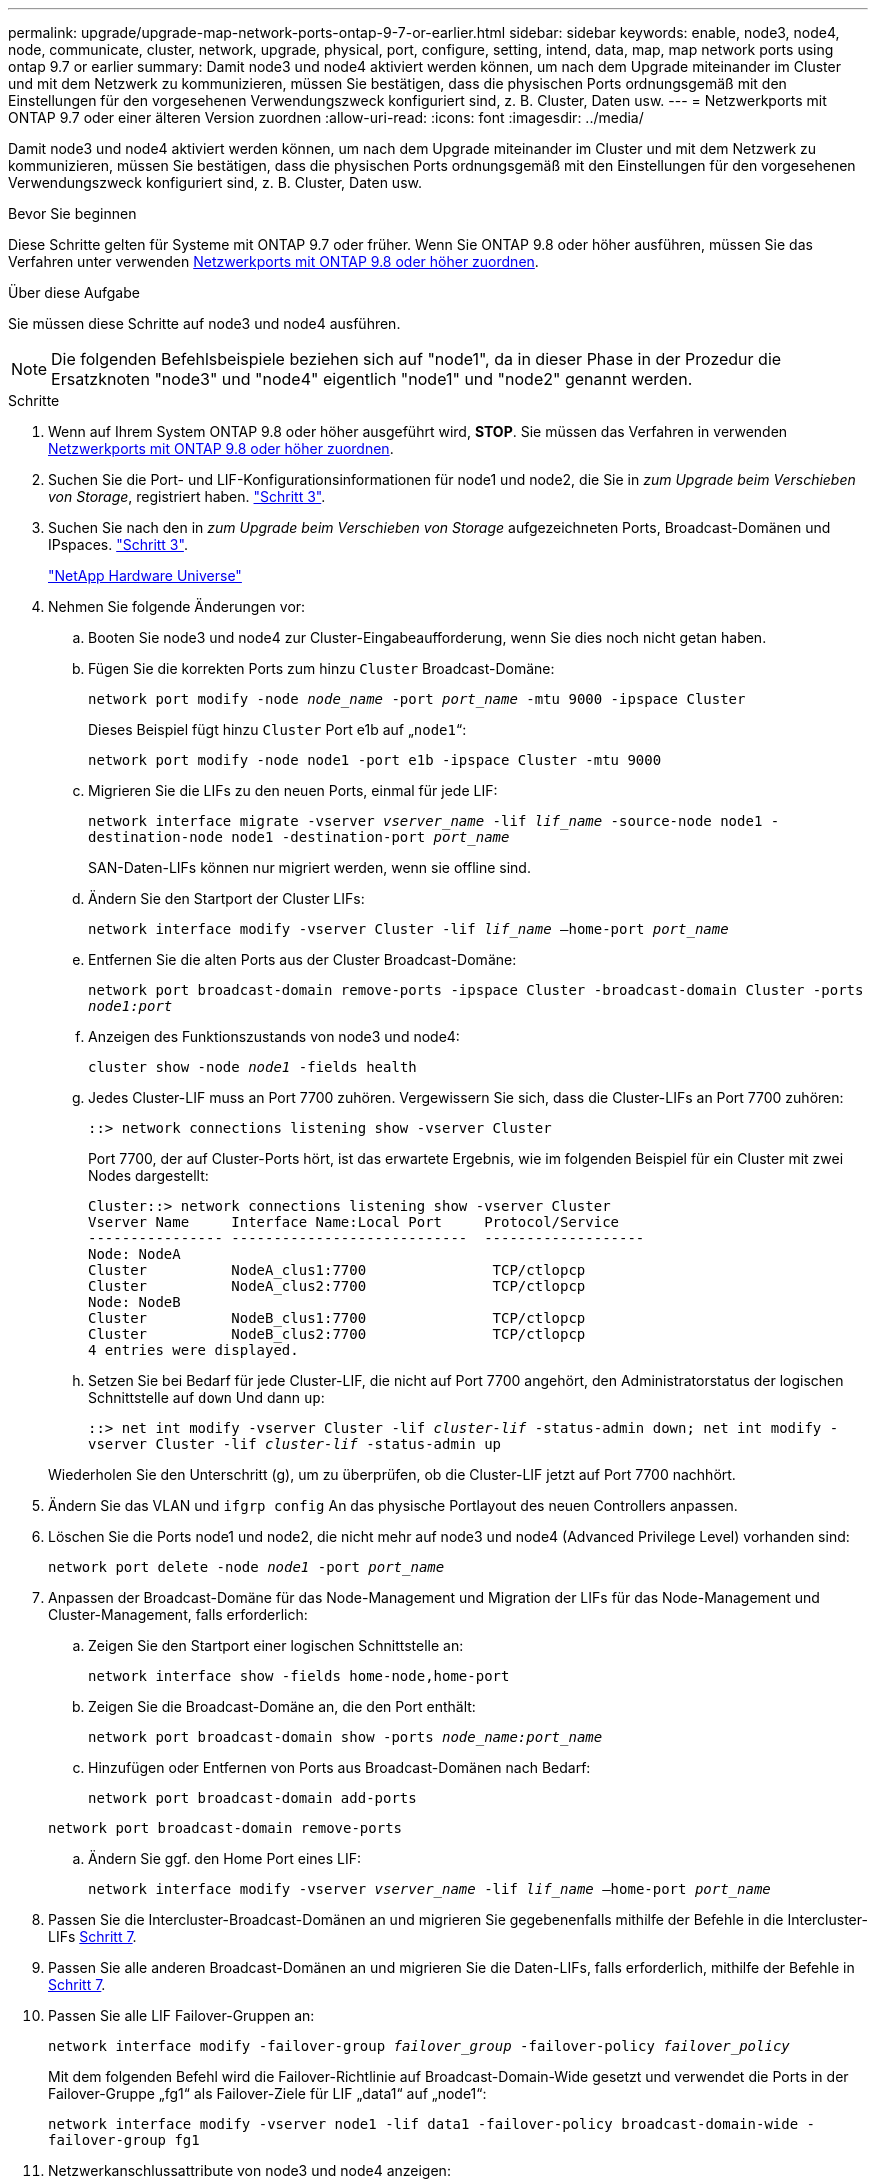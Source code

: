 ---
permalink: upgrade/upgrade-map-network-ports-ontap-9-7-or-earlier.html 
sidebar: sidebar 
keywords: enable, node3, node4, node, communicate, cluster, network, upgrade, physical, port, configure, setting, intend, data, map, map network ports using ontap 9.7 or earlier 
summary: Damit node3 und node4 aktiviert werden können, um nach dem Upgrade miteinander im Cluster und mit dem Netzwerk zu kommunizieren, müssen Sie bestätigen, dass die physischen Ports ordnungsgemäß mit den Einstellungen für den vorgesehenen Verwendungszweck konfiguriert sind, z. B. Cluster, Daten usw. 
---
= Netzwerkports mit ONTAP 9.7 oder einer älteren Version zuordnen
:allow-uri-read: 
:icons: font
:imagesdir: ../media/


[role="lead"]
Damit node3 und node4 aktiviert werden können, um nach dem Upgrade miteinander im Cluster und mit dem Netzwerk zu kommunizieren, müssen Sie bestätigen, dass die physischen Ports ordnungsgemäß mit den Einstellungen für den vorgesehenen Verwendungszweck konfiguriert sind, z. B. Cluster, Daten usw.

.Bevor Sie beginnen
Diese Schritte gelten für Systeme mit ONTAP 9.7 oder früher. Wenn Sie ONTAP 9.8 oder höher ausführen, müssen Sie das Verfahren unter verwenden xref:upgrade-map-network-ports-ontap-9-8.adoc[Netzwerkports mit ONTAP 9.8 oder höher zuordnen].

.Über diese Aufgabe
Sie müssen diese Schritte auf node3 und node4 ausführen.


NOTE: Die folgenden Befehlsbeispiele beziehen sich auf "node1", da in dieser Phase in der Prozedur die Ersatzknoten "node3" und "node4" eigentlich "node1" und "node2" genannt werden.

.Schritte
. Wenn auf Ihrem System ONTAP 9.8 oder höher ausgeführt wird, *STOP*. Sie müssen das Verfahren in verwenden xref:upgrade-map-network-ports-ontap-9-8.adoc[Netzwerkports mit ONTAP 9.8 oder höher zuordnen].
. Suchen Sie die Port- und LIF-Konfigurationsinformationen für node1 und node2, die Sie in _zum Upgrade beim Verschieben von Storage_, registriert haben. link:upgrade-prepare-when-moving-storage.html#prepare_move_store_3["Schritt 3"].
. Suchen Sie nach den in _zum Upgrade beim Verschieben von Storage_ aufgezeichneten Ports, Broadcast-Domänen und IPspaces. link:upgrade-prepare-when-moving-storage.html#prepare_move_store_3["Schritt 3"].
+
https://hwu.netapp.com["NetApp Hardware Universe"^]

. Nehmen Sie folgende Änderungen vor:
+
.. Booten Sie node3 und node4 zur Cluster-Eingabeaufforderung, wenn Sie dies noch nicht getan haben.
.. Fügen Sie die korrekten Ports zum hinzu `Cluster` Broadcast-Domäne:
+
`network port modify -node _node_name_ -port _port_name_ -mtu 9000 -ipspace Cluster`

+
Dieses Beispiel fügt hinzu `Cluster` Port e1b auf „`node1`“:

+
`network port modify -node node1 -port e1b -ipspace Cluster -mtu 9000`

.. Migrieren Sie die LIFs zu den neuen Ports, einmal für jede LIF:
+
`network interface migrate -vserver _vserver_name_ -lif _lif_name_ -source-node node1 -destination-node node1 -destination-port _port_name_`

+
SAN-Daten-LIFs können nur migriert werden, wenn sie offline sind.

.. Ändern Sie den Startport der Cluster LIFs:
+
`network interface modify -vserver Cluster -lif _lif_name_ –home-port _port_name_`

.. Entfernen Sie die alten Ports aus der Cluster Broadcast-Domäne:
+
`network port broadcast-domain remove-ports -ipspace Cluster -broadcast-domain Cluster -ports _node1:port_`

.. Anzeigen des Funktionszustands von node3 und node4:
+
`cluster show -node _node1_ -fields health`

.. Jedes Cluster-LIF muss an Port 7700 zuhören. Vergewissern Sie sich, dass die Cluster-LIFs an Port 7700 zuhören:
+
`::> network connections listening show -vserver Cluster`

+
Port 7700, der auf Cluster-Ports hört, ist das erwartete Ergebnis, wie im folgenden Beispiel für ein Cluster mit zwei Nodes dargestellt:

+
[listing]
----
Cluster::> network connections listening show -vserver Cluster
Vserver Name     Interface Name:Local Port     Protocol/Service
---------------- ----------------------------  -------------------
Node: NodeA
Cluster          NodeA_clus1:7700               TCP/ctlopcp
Cluster          NodeA_clus2:7700               TCP/ctlopcp
Node: NodeB
Cluster          NodeB_clus1:7700               TCP/ctlopcp
Cluster          NodeB_clus2:7700               TCP/ctlopcp
4 entries were displayed.
----
.. Setzen Sie bei Bedarf für jede Cluster-LIF, die nicht auf Port 7700 angehört, den Administratorstatus der logischen Schnittstelle auf `down` Und dann `up`:
+
`::> net int modify -vserver Cluster -lif _cluster-lif_ -status-admin down; net int modify -vserver Cluster -lif _cluster-lif_ -status-admin up`

+
Wiederholen Sie den Unterschritt (g), um zu überprüfen, ob die Cluster-LIF jetzt auf Port 7700 nachhört.



. Ändern Sie das VLAN und `ifgrp config` An das physische Portlayout des neuen Controllers anpassen.
. Löschen Sie die Ports node1 und node2, die nicht mehr auf node3 und node4 (Advanced Privilege Level) vorhanden sind:
+
`network port delete -node _node1_ -port _port_name_`

. [[map_97_7]] Anpassen der Broadcast-Domäne für das Node-Management und Migration der LIFs für das Node-Management und Cluster-Management, falls erforderlich:
+
.. Zeigen Sie den Startport einer logischen Schnittstelle an:
+
`network interface show -fields home-node,home-port`

.. Zeigen Sie die Broadcast-Domäne an, die den Port enthält:
+
`network port broadcast-domain show -ports _node_name:port_name_`

.. Hinzufügen oder Entfernen von Ports aus Broadcast-Domänen nach Bedarf:
+
`network port broadcast-domain add-ports`

+
`network port broadcast-domain remove-ports`

.. Ändern Sie ggf. den Home Port eines LIF:
+
`network interface modify -vserver _vserver_name_ -lif _lif_name_ –home-port _port_name_`



. Passen Sie die Intercluster-Broadcast-Domänen an und migrieren Sie gegebenenfalls mithilfe der Befehle in die Intercluster-LIFs <<map_97_7,Schritt 7>>.
. Passen Sie alle anderen Broadcast-Domänen an und migrieren Sie die Daten-LIFs, falls erforderlich, mithilfe der Befehle in <<map_97_7,Schritt 7>>.
. Passen Sie alle LIF Failover-Gruppen an:
+
`network interface modify -failover-group _failover_group_ -failover-policy _failover_policy_`

+
Mit dem folgenden Befehl wird die Failover-Richtlinie auf Broadcast-Domain-Wide gesetzt und verwendet die Ports in der Failover-Gruppe „fg1“ als Failover-Ziele für LIF „data1“ auf „node1“:

+
`network interface modify -vserver node1 -lif data1 -failover-policy broadcast-domain-wide -failover-group fg1`

. Netzwerkanschlussattribute von node3 und node4 anzeigen:
+
`network port show -node node1`



.Nachdem Sie fertig sind
Sie haben die Zuordnung der physischen Ports abgeschlossen. Um das Upgrade abzuschließen, gehen Sie zu xref:upgrade-final-steps-ontap-9-7-or-earlier-move-storage.adoc[Führen Sie die letzten Upgrade-Schritte in ONTAP 9.7 oder einer früheren Version durch].
